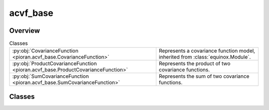 
acvf_base
=========

.. py:module:: pioran.acvf_base

.. autoapi-nested-parse::

   Base representation of a covariance function. It is not meant to be used directly, but rather as a base class to build covariance functions. 
   The sum and product of covariance functions are implemented with the ``+`` and ``*`` operators, respectively.

   ..
       !! processed by numpydoc !!


Overview
--------

.. list-table:: Classes
   :header-rows: 0
   :widths: auto
   :class: summarytable

   * - :py:obj:`CovarianceFunction <pioran.acvf_base.CovarianceFunction>`
     - Represents a covariance function model, inherited from :class:`equinox.Module`.
   * - :py:obj:`ProductCovarianceFunction <pioran.acvf_base.ProductCovarianceFunction>`
     - Represents the product of two covariance functions.
   * - :py:obj:`SumCovarianceFunction <pioran.acvf_base.SumCovarianceFunction>`
     - Represents the sum of two covariance functions.




Classes
-------

.. py:class:: CovarianceFunction(param_values: Union[pioran.parameters.ParametersModel, list[float]], param_names: list[str], free_parameters: list[bool])

   Bases: :py:obj:`equinox.Module`

   
   Represents a covariance function model, inherited from :class:`equinox.Module`.

   Bridge between the parameters and the covariance function model. All covariance functions
   inherit from this class.

   :Parameters:

       **param_values** : :class:`~pioran.parameters.ParametersModel` or  :obj:`list` of :obj:`float`
           Values of the parameters of the covariance function.

       **param_names** :  :obj:`list` of :obj:`str`
           param_names of the parameters of the covariance function.

       **free_parameters** :  :obj:`list` of :obj:`bool`
           list` of :obj:`bool` to indicate if the parameters are free or not.





   :Raises:

       `TypeError`
           If param_values is not a :obj:`list` of :obj:`float` or a :class:`~pioran.parameters.ParametersModel`.









   ..
       !! processed by numpydoc !!

   .. rubric:: Overview

   .. list-table:: Attributes
      :header-rows: 0
      :widths: auto
      :class: summarytable

      * - :py:obj:`parameters <pioran.acvf_base.CovarianceFunction.parameters>`
        - Parameters of the covariance function.
      * - :py:obj:`expression <pioran.acvf_base.CovarianceFunction.expression>`
        - Expression of the covariance function.


   .. list-table:: Methods
      :header-rows: 0
      :widths: auto
      :class: summarytable

      * - :py:obj:`__str__ <pioran.acvf_base.CovarianceFunction.__str__>`\ ()
        - String representation of the covariance function.
      * - :py:obj:`__repr__ <pioran.acvf_base.CovarianceFunction.__repr__>`\ ()
        - Representation of the covariance function.
      * - :py:obj:`get_cov_matrix <pioran.acvf_base.CovarianceFunction.get_cov_matrix>`\ (xq, xp)
        - Compute the covariance matrix between two arrays xq, xp.
      * - :py:obj:`__add__ <pioran.acvf_base.CovarianceFunction.__add__>`\ (other)
        - Overload of the + operator to add two covariance functions.
      * - :py:obj:`__mul__ <pioran.acvf_base.CovarianceFunction.__mul__>`\ (other)
        - Overload of the * operator to multiply two covariance functions.


   .. rubric:: Members

   .. py:attribute:: parameters
      :type: pioran.parameters.ParametersModel

      
      Parameters of the covariance function.
















      ..
          !! processed by numpydoc !!

   .. py:attribute:: expression
      :type: str

      
      Expression of the covariance function.
















      ..
          !! processed by numpydoc !!

   .. py:method:: __str__() -> str

      
      String representation of the covariance function.



      :Returns:

          :obj:`str`
              String representation of the covariance function.
              Include the representation of the parameters.













      ..
          !! processed by numpydoc !!

   .. py:method:: __repr__() -> str

      
      Representation of the covariance function.



      :Returns:

          :obj:`str`
              Representation of the covariance function.
              Include the representation of the parameters.













      ..
          !! processed by numpydoc !!

   .. py:method:: get_cov_matrix(xq: jax.Array, xp: jax.Array) -> jax.Array

      
      Compute the covariance matrix between two arrays xq, xp.

      The term (xq-xp) is computed using the :func:`~pioran.utils.EuclideanDistance` function from the utils module.

      :Parameters:

          **xq** : :obj:`jax.Array`
              First array.

          **xp** : :obj:`jax.Array`
              Second array.

      :Returns:

          (N,M) :obj:`jax.Array`
              Covariance matrix.













      ..
          !! processed by numpydoc !!

   .. py:method:: __add__(other: CovarianceFunction) -> SumCovarianceFunction

      
      Overload of the + operator to add two covariance functions.


      :Parameters:

          **other** : :obj:`CovarianceFunction`
              Covariance function to add.

      :Returns:

          :obj:`SumCovarianceFunction`
              Sum of the two covariance functions.













      ..
          !! processed by numpydoc !!

   .. py:method:: __mul__(other: CovarianceFunction) -> ProductCovarianceFunction

      
      Overload of the * operator to multiply two covariance functions.


      :Parameters:

          **other** : :obj:`CovarianceFunction`
              Covariance function to multiply.

      :Returns:

          :obj:`ProductCovarianceFunction`
              Product of the two covariance functions.













      ..
          !! processed by numpydoc !!



.. py:class:: ProductCovarianceFunction(cov1: CovarianceFunction, cov2: CovarianceFunction)

   Bases: :py:obj:`CovarianceFunction`

   
   Represents the product of two covariance functions.


   :Parameters:

       **cov1** : :obj:`CovarianceFunction`
           First covariance function.

       **cov2** : :obj:`CovarianceFunction`
           Second covariance function.














   ..
       !! processed by numpydoc !!

   .. rubric:: Overview

   .. list-table:: Attributes
      :header-rows: 0
      :widths: auto
      :class: summarytable

      * - :py:obj:`cov1 <pioran.acvf_base.ProductCovarianceFunction.cov1>`
        - First covariance function.
      * - :py:obj:`cov2 <pioran.acvf_base.ProductCovarianceFunction.cov2>`
        - Second covariance function.
      * - :py:obj:`parameters <pioran.acvf_base.ProductCovarianceFunction.parameters>`
        - Parameters of the covariance function.
      * - :py:obj:`expression <pioran.acvf_base.ProductCovarianceFunction.expression>`
        - Expression of the total covariance function.


   .. list-table:: Methods
      :header-rows: 0
      :widths: auto
      :class: summarytable

      * - :py:obj:`calculate <pioran.acvf_base.ProductCovarianceFunction.calculate>`\ (x)
        - Compute the covariance function at the points x.


   .. rubric:: Members

   .. py:attribute:: cov1
      :type: CovarianceFunction

      
      First covariance function.
















      ..
          !! processed by numpydoc !!

   .. py:attribute:: cov2
      :type: CovarianceFunction

      
      Second covariance function.
















      ..
          !! processed by numpydoc !!

   .. py:attribute:: parameters
      :type: pioran.parameters.ParametersModel

      
      Parameters of the covariance function.
















      ..
          !! processed by numpydoc !!

   .. py:attribute:: expression
      :type: str

      
      Expression of the total covariance function.
















      ..
          !! processed by numpydoc !!

   .. py:method:: calculate(x: jax.Array) -> jax.Array

      
      Compute the covariance function at the points x.

      It is the product of the two covariance functions.

      :Parameters:

          **x** : :obj:`jax.Array`
              Points where the covariance function is computed.

      :Returns:

          Product of the two covariance functions at the points x.
              ..













      ..
          !! processed by numpydoc !!



.. py:class:: SumCovarianceFunction(cov1: CovarianceFunction, cov2: CovarianceFunction)

   Bases: :py:obj:`CovarianceFunction`

   
   Represents the sum of two covariance functions.


   :Parameters:

       **cov1** : :obj:`CovarianceFunction`
           First covariance function.

       **cov2** : :obj:`CovarianceFunction`
           Second covariance function.














   ..
       !! processed by numpydoc !!

   .. rubric:: Overview

   .. list-table:: Attributes
      :header-rows: 0
      :widths: auto
      :class: summarytable

      * - :py:obj:`cov1 <pioran.acvf_base.SumCovarianceFunction.cov1>`
        - First covariance function.
      * - :py:obj:`cov2 <pioran.acvf_base.SumCovarianceFunction.cov2>`
        - Second covariance function.
      * - :py:obj:`parameters <pioran.acvf_base.SumCovarianceFunction.parameters>`
        - Parameters of the covariance function.
      * - :py:obj:`expression <pioran.acvf_base.SumCovarianceFunction.expression>`
        - Expression of the total covariance function.


   .. list-table:: Methods
      :header-rows: 0
      :widths: auto
      :class: summarytable

      * - :py:obj:`calculate <pioran.acvf_base.SumCovarianceFunction.calculate>`\ (x)
        - Compute the covariance function at the points x.


   .. rubric:: Members

   .. py:attribute:: cov1
      :type: CovarianceFunction

      
      First covariance function.
















      ..
          !! processed by numpydoc !!

   .. py:attribute:: cov2
      :type: CovarianceFunction

      
      Second covariance function.
















      ..
          !! processed by numpydoc !!

   .. py:attribute:: parameters
      :type: pioran.parameters.ParametersModel

      
      Parameters of the covariance function.
















      ..
          !! processed by numpydoc !!

   .. py:attribute:: expression
      :type: str

      
      Expression of the total covariance function.
















      ..
          !! processed by numpydoc !!

   .. py:method:: calculate(x: jax.Array) -> jax.Array

      
      Compute the covariance function at the points x.

      It is the sum of the two covariance functions.

      :Parameters:

          **x** : :obj:`jax.Array`
              Points where the covariance function is computed.

      :Returns:

          :obj:`SumCovarianceFunction`
              Sum of the two covariance functions at the points x.













      ..
          !! processed by numpydoc !!







